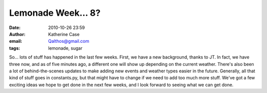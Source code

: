 Lemonade Week... 8?
###################
:date: 2010-10-26 23:59
:author: Katherine Case
:email: Qalthos@gmail.com
:tags: lemonade, sugar

So... lots of stuff has happened in the last few weeks.
First, we have a new background, thanks to JT. In fact, we have three
now, and as of five minutes ago, a different one will show up depending
on the current weather.
There's also been a lot of behind-the-scenes updates to make adding new
events and weather types easier in the future. Generally, all that kind
of stuff goes in constants.py, but that might have to change if we need
to add too much more stuff.
We've got a few exciting ideas we hope to get done in the next few
weeks, and I look forward to seeing what we can get done.
